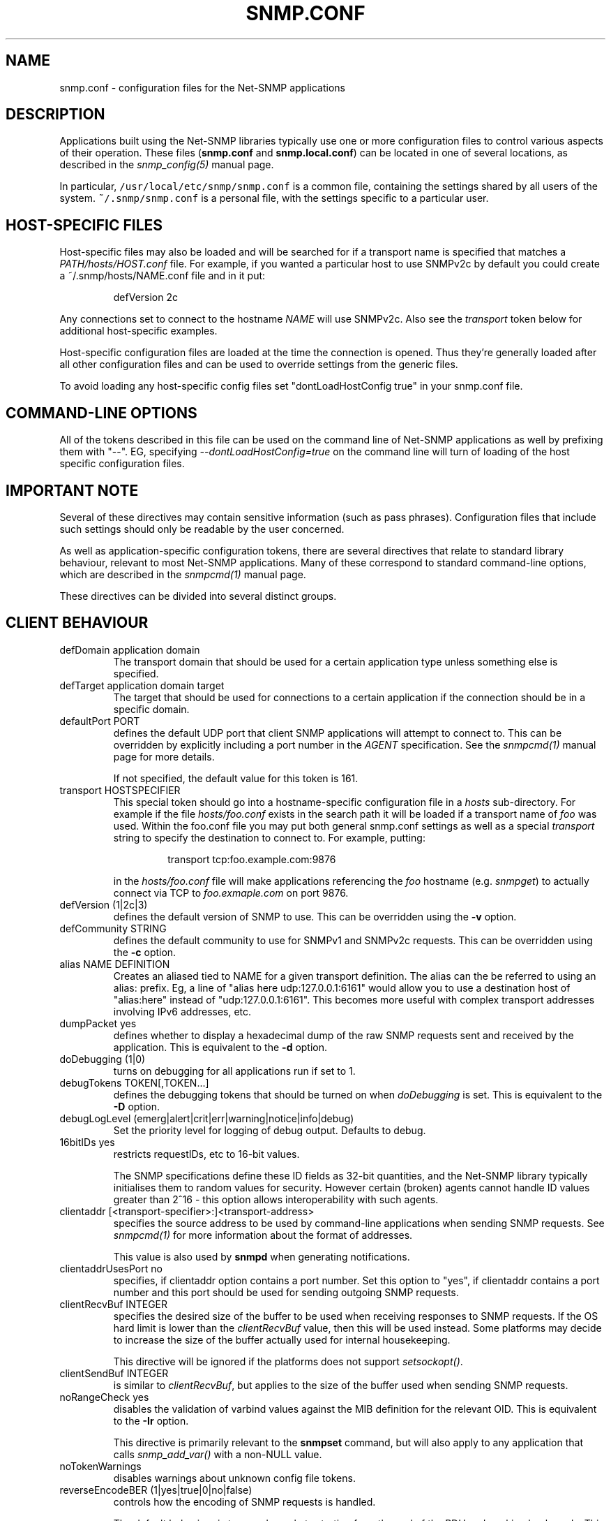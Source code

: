 .TH SNMP.CONF 5 "21 Apr 2010" V5.8 "Net-SNMP"
.SH NAME
snmp.conf - configuration files for the Net-SNMP applications
.SH DESCRIPTION
Applications built using the Net-SNMP libraries typically use one or
more configuration files to control various aspects of their operation.
These files (\fBsnmp.conf\fR and \fBsnmp.local.conf\fR) can be located
in one of several locations, as described in the \fIsnmp_config(5)\fR
manual page.
.PP
In particular, \fC/usr/local/etc/snmp/snmp.conf\fR is a common file,
containing the settings shared by all users of the system.
\fC~/.snmp/snmp.conf\fR is a personal file, with the settings
specific to a particular user.
.SH HOST-SPECIFIC FILES
Host-specific files may also be loaded and will be searched for if a
transport name is specified that matches a \fIPATH/hosts/HOST.conf\fR
file.  For example, if you wanted a particular host to use SNMPv2c by
default you could create a ~/.snmp/hosts/NAME.conf file and in it put:
.RS
.PP
defVersion 2c
.RE
.PP
Any connections set to connect to the hostname \fINAME\fR will use
SNMPv2c.  Also see the \fItransport\fR token below for additional
host-specific examples.
.PP
Host-specific configuration files are loaded at the time the
connection is opened.  Thus they're generally loaded after all other
configuration files and can be used to override settings from the
generic files.
.PP
To avoid loading any host-specific config files set
"dontLoadHostConfig true" in your snmp.conf file.
.SH COMMAND-LINE OPTIONS
All of the tokens described in this file can be used on the command
line of Net-SNMP applications as well by prefixing them with "\-\-".
EG, specifying \fI\-\-dontLoadHostConfig=true\fR on the command line will
turn of loading of the host specific configuration files.
.SH IMPORTANT NOTE
Several of these directives may contain sensitive information
(such as pass phrases).  Configuration files that include such
settings should only be readable by the user concerned.
.PP
As well as application-specific configuration tokens, there are
several directives that relate to standard library behaviour,
relevant to most Net-SNMP applications.  Many of these correspond
to standard command-line options, which are described in the
\fIsnmpcmd(1)\fR manual page.
.PP
These directives can be divided into several distinct groups.
.SH CLIENT BEHAVIOUR
.IP "defDomain application domain"
The transport domain that should be used for a certain application type unless
something else is specified.
.IP "defTarget application domain target"
The target that should be used for connections to a certain application if the
connection should be in a specific domain.
.IP "defaultPort PORT"
defines the default UDP port that client SNMP applications will
attempt to connect to.  This can be overridden by explicitly
including a port number in the \fIAGENT\fR specification.
See the \fIsnmpcmd(1)\fR manual page for more details.
.IP
If not specified, the default value for this token is 161.
.IP "transport HOSTSPECIFIER"
This special token should go into a hostname-specific configuration
file in a \fIhosts\fR sub-directory.  For example if the file
\fIhosts/foo.conf\fR exists in the search path it will be loaded if a
transport name of \fIfoo\fR was used.  Within the foo.conf file you may
put both general snmp.conf settings as well as a special
\fItransport\fR string to specify the destination to connect to.  For
example, putting:
.RS
.IP
transport tcp:foo.example.com:9876
.RE
.IP
in the \fIhosts/foo.conf\fR file will make applications referencing
the \fIfoo\fR hostname (e.g. \fIsnmpget\fR) to actually connect via
TCP to \fIfoo.exmaple.com\fR on port 9876.
.IP "defVersion (1|2c|3)"
defines the default version of SNMP to use.
This can be overridden using the \fB\-v\fR option.
.IP "defCommunity STRING"
defines the default community to use for SNMPv1 and SNMPv2c requests.
This can be overridden using the \fB\-c\fR option.
.\".IP "dumpPacket (1|yes|true|0|no|false)"
.IP "alias NAME DEFINITION"
Creates an aliased tied to NAME for a given transport definition.  The
alias can the be referred to using an alias: prefix.  Eg, a line of
"alias here udp:127.0.0.1:6161" would allow you to use a destination
host of "alias:here" instead of "udp:127.0.0.1:6161".  This becomes
more useful with complex transport addresses involving IPv6 addresses,
etc.
.IP "dumpPacket yes"
defines whether to display a hexadecimal dump of the raw SNMP requests
sent and received by the application.
This is equivalent to the \fB\-d\fR option.
.IP "doDebugging (1|0)"
turns on debugging for all applications run if set to 1.
.\"
.\" XXX - why not full boolean values?
.\"       what is the purpose of this directive ??
.\"
.IP "debugTokens TOKEN[,TOKEN...]"
defines the debugging tokens that should be turned on when
\fIdoDebugging\fR is set.
This is equivalent to the \fB\-D\fR option.
.IP "debugLogLevel (emerg|alert|crit|err|warning|notice|info|debug)"
Set the priority level for logging of debug output. Defaults to debug.
.\".IP "16bitIDs (1|yes|true|0|no|false)"
.IP "16bitIDs yes"
restricts requestIDs, etc to 16-bit values.
.IP
The SNMP specifications define these ID fields as 32-bit quantities,
and the Net-SNMP library typically initialises them to random values
for security.
However certain (broken) agents cannot handle ID values greater than
2^16 - this option allows interoperability with such agents.
.IP "clientaddr [<transport-specifier>:]<transport-address>"
specifies the source address to be used by command-line applications
when sending SNMP requests. See \fIsnmpcmd(1)\fR for more information
about the format of addresses.
.IP
This value is also used by \fBsnmpd\fR when generating notifications.
.\"
.\"  But not responses to an incoming request?
.\"  What about snmptrapd?
.\"
.IP "clientaddrUsesPort no"
specifies, if clientaddr option contains a port number. Set this option
to "yes", if clientaddr contains a port number and this port should
be used for sending outgoing SNMP requests.
.IP "clientRecvBuf INTEGER"
specifies the desired size of the buffer to be used when receiving
responses to SNMP requests.
If the OS hard limit is lower than the \fIclientRecvBuf\fR value,
then this will be used instead.
Some platforms may decide to increase the size of the buffer
actually used for internal housekeeping.
.IP
This directive will be ignored if the platforms does not support
\fIsetsockopt()\fR.
.IP "clientSendBuf INTEGER"
is similar to \fIclientRecvBuf\fR, but applies to the size
of the buffer used when sending SNMP requests.
.IP "noRangeCheck yes"
disables the validation of varbind values against the MIB definition
for the relevant OID.
This is equivalent to the \fB\-Ir\fR option.
.IP
This directive is primarily relevant to the \fBsnmpset\fR command,
but will also apply to any application that calls \fIsnmp_add_var()\fR
.\" what else ??
with a non-NULL value.
.\"
.\" XXX - including snmpd ??
.\"
.IP "noTokenWarnings"
disables warnings about unknown config file tokens.
.IP "reverseEncodeBER (1|yes|true|0|no|false)"
controls how the encoding of SNMP requests is handled.
.IP
The default behaviour is to encode packets starting from the end of
the PDU and working backwards.
This directive can be used to disable this behaviour, and build
the encoded request in the (more obvious) forward direction.
.IP
It should not normally be necessary to change this setting, as
the encoding is basically the same in either case - but working
backwards typically produces a slightly more efficient encoding,
and hence a smaller network datagram.
.IP "dontLoadHostConfig (1|yes|true|0|no|false)"
Specifies whether or not the host-specific configuration files are
loaded.  Set to "true" to turn off the loading of the host specific
configuration files.
.IP "retries INTEGER"
Specifies the number of retries to be used in the requests.
.IP "timeout INTEGER"
Specifies the timeout in seconds between retries.
.\"
.\" XXX - It is probably about time to remove this choice!
.\"
.SH SNMPv1/SNMPv2c SETTINGS
.IP "disableSNMPv1  (1|yes|true|0|no|false)"
.IP "disableSNMPv2c (1|yes|true|0|no|false)"
Disables protocol versions at runtime. Incoming and outgoing packets for
the protocol will be dropped.
.SH SNMPv3 SETTINGS
.IP "disableSNMPv3  (1|yes|true|0|no|false)"
Disables protocol versions at runtime. Incoming and outgoing packets for
the protocol will be dropped.
.IP "defSecurityName STRING"
defines the default security name to use for SNMPv3 requests.
This can be overridden using the \fB\-u\fR option.
.IP "defSecurityLevel noAuthNoPriv|authNoPriv|authPriv"
defines the default security level to use for SNMPv3 requests.
This can be overridden using the \fB\-l\fR option.
.IP
If not specified, the default value for this token is \fInoAuthNoPriv\fR.
.\"
.\" XXX - Is this correct ?
.\"
.RS
.IP "Note:
\fIauthPriv\fR is only available if the software has been compiled
to use the OpenSSL libraries.
.RE
.IP "defPassphrase STRING"
.IP "defAuthPassphrase STRING"
.IP "defPrivPassphrase STRING"
define the default authentication and privacy pass phrases to use
for SNMPv3 requests.
These can be overridden using the \fB\-A\fR and \fB\-X\fR options respectively.
.IP
The 
.B defPassphrase
value will be used for the authentication and/or privacy pass phrases
if either of the other directives are not specified.
.IP "defAuthType MD5|SHA|SHA-512|SHA-384|SHA-256|SHA-224"
.IP "defPrivType DES|AES"
define the default authentication and privacy protocols to use for
SNMPv3 requests.
These can be overridden using the \fB\-a\fR and \fB\-x\fR options respectively.
.IP
If not specified, SNMPv3 requests will default to MD5 authentication
and DES encryption.
.RS
.IP "Note:
If the software has not been compiled to use the OpenSSL libraries,
then only MD5 authentication is supported.
Neither SHA authentication nor any form of encryption will be available.
.RE
.IP "defContext STRING"
defines the default context to use for SNMPv3 requests.
This can be overridden using the \fB\-n\fR option.
.IP
If not specified, the default value for this token is the default context
(i.e. the empty string "").
.IP "defSecurityModel STRING"
defines the security model to use for SNMPv3 requests.
The default value is "usm" which is the only widely 
used security model for SNMPv3.
.IP "defAuthMasterKey 0xHEXSTRING"
.IP "defPrivMasterKey 0xHEXSTRING"
.IP "defAuthLocalizedKey 0xHEXSTRING"
.IP "defPrivLocalizedKey 0xHEXSTRING"
define the (hexadecimal) keys to be used for SNMPv3 secure communications.
SNMPv3 keys are frequently derived from a passphrase, as discussed in
the \fIdefPassphrase\fR section above. However for improved security a
truely random key can be generated and used instead (which would
normally has better entropy than a password unless it is
amazingly long).
The directives are equivalent to the short-form
command line options \fB\-3m\fR, \fB\-3M\fR, \fB\-3k\fR, and \fB\-3K\fR.
.IP
Localized keys are
master keys which have been converted to a unique key which is only
suitable for on particular SNMP engine (agent).  The length of the key
needs to be appropriate for the authentication or encryption type
being used (auth keys: MD5=16 bytes, SHA1=20 bytes;
priv keys: DES=16 bytes (8
bytes of which is used as an IV and not a key), and AES=16 bytes).
.IP "sshtosnmpsocket PATH"
Sets the path of the \fBsshtosnmp\fR socket created by an application
(e.g. snmpd) listening for incoming ssh connections through the
\fBsshtosnmp\fR unix socket.
.IP "sshtosnmpsocketperms MODE [OWNER [GROUP]]"
Sets the mode, owner and group of the \fBsshtosnmp\fR socket created by
an application (e.g. \fBsnmpd\fR) listening for incoming ssh connections
through the \fBsshtosnmp\fR unix socket.  The socket needs to be read/write
privileged for SSH users that are allowed to connect to the SNMP
service (VACM access still needs to be granted as well, most likely
through the TSM security model).
.IP "sshusername NAME"
Sets the SSH user name for logging into the remote system.
.IP "sshpubkey FILE"
Set the public key file to use when connecting to a remote system.
.IP "sshprivkey FILE"
Set the private key file to use when connecting to a remote system.
.\"
.\" XXX - are these lengths still correct ?
.\"
.SH SERVER BEHAVIOUR
.IP "persistentDir DIRECTORY"
defines the directory where \fBsnmpd\fR and \fBsnmptrapd\fR store
persistent configuration settings.
.IP
If not specified, the persistent directory defaults to
/var/net-snmp
.IP "noPersistentLoad yes"
.IP "noPersistentSave yes"
disable the loading and saving of persistent configuration information.
.RS
.IP "Note:"
This will break SNMPv3 operations (and other behaviour that relies
on changes persisting across application restart).  Use With Care.
.RE
.IP "tempFilePattern PATTERN"
defines a filename template for creating temporary files,
for handling input to and output from external shell commands.
Used by the \fImkstemp()\fR and \fImktemp()\fR functions.
.IP
If not specified, the default pattern is \fC"/tmp/snmpdXXXXXX"\fR.
.IP "serverRecvBuf INTEGER"
specifies the desired size of the buffer to be used when receiving
incoming SNMP requests.
If the OS hard limit is lower than the \fIserverRecvBuf\fR value,
then this will be used instead.
Some platforms may decide to increase the size of the buffer
actually used for internal housekeeping.
.IP
This directive will be ignored if the platforms does not support
\fIsetsockopt()\fR.
.IP "serverSendBuf INTEGER"
is similar to \fIserverRecvBuf\fR, but applies to the size
of the buffer used when sending SNMP responses.
.IP
.IP "sourceFilterType none|whitelist|blacklist"
specifies whether or not addresses added with \fIsourceFilterAddress\fR are
whitelisted or blacklisted. The default is none, indicating that incoming
packets will not be checked agains the filter list.
.IP
.IP "sourceFilterAddress ADDRESS"
specifies an address to be added to the source address filter list.
\fIsourceFilterType\fR configuration determines whether or not addresses are
whitelisted or blacklisted.
.IP
.SH MIB HANDLING
.IP "mibdirs DIRLIST"
specifies a list of directories to search for MIB files.
This operates in the same way as the \fB\-M\fR option -
see \fIsnmpcmd(1)\fR for details.
Note that this value can be overridden by the
.B MIBDIRS
environment variable, and the \fB\-M\fR option.
.IP "mibs MIBLIST"
specifies a list of MIB modules (not files) that should be loaded.
This operates in the same way as the \fB\-m\fR option -
see \fIsnmpcmd(1)\fR for details.
Note that this list can be overridden by the
.B MIBS
environment variable, and the \fB\-m\fR option.
.IP "mibfile FILE"
specifies a (single) MIB file to load, in addition to the
list read from the \fImibs\fR token (or equivalent configuration).
Note that this value can be overridden by the
.B MIBFILES
environment variable.
.IP "showMibErrors (1|yes|true|0|no|false)"
whether to display MIB parsing errors.
.IP "commentToEOL (1|yes|true|0|no|false)"
whether MIB parsing should be strict about comment termination.
Many MIB writers assume that ASN.1 comments extend to the end of
the text line, rather than being terminated by the next "\-\-" token.
This token can be used to accept such (strictly incorrect) MIBs.
.br
Note that this directive was previous (mis-)named \fIstrictCommentTerm\fR,
but with the reverse behaviour from that implied by the name.
This earlier token is still accepted for backwards compatibility.
.IP "mibAllowUnderline (1|yes|true|0|no|false)"
whether to allow underline characters in MIB object names and
enumeration values.
This token can be used to accept such (strictly incorrect) MIBs.
.IP "mibWarningLevel INTEGER"
the minimum warning level of the warnings printed by the MIB parser.
.SH OUTPUT CONFIGURATION
.IP "logTimestamp (1|yes|true|0|no|false)"
Whether the commands should log timestamps with their error/message
logging or not.  Note that output will not look as pretty with
timestamps if the source code that is doing the logging does
incremental logging of messages that are not line buffered before
being passed to the logging routines.  This option is only used when file logging is active. 
.IP "printNumericEnums (1|yes|true|0|no|false)"
Equivalent to
.BR \-Oe .
.IP "printNumericOids (1|yes|true|0|no|false)"
Equivalent to
.BR \-On .
.IP "dontBreakdownOids (1|yes|true|0|no|false)"
Equivalent to
.BR \-Ob .
.IP "escapeQuotes (1|yes|true|0|no|false)"
Equivalent to
.BR \-OE .
.IP "quickPrinting (1|yes|true|0|no|false)"
Equivalent to
.BR \-Oq .
.IP "printValueOnly (1|yes|true|0|no|false)"
Equivalent to
.BR \-Ov .
.IP "dontPrintUnits (1|yes|true|0|no|false)"
Equivalent to
.BR \-OU .
.IP "numericTimeticks (1|yes|true|0|no|false)"
Equivalent to
.BR \-Ot .
.IP "printHexText (1|yes|true|0|no|false)"
Equivalent to
.BR \-OT .
.IP "hexOutputLength integer"
Specifies where to break up the output of hexadecimal strings.  
Set to 0 to disable line breaks.  Defaults to 16.
.IP "suffixPrinting (0|1|2)"
The value 1 is equivalent to
.B \-Os
and the value 2 is equivalent to
.BR \-OS .
.IP "oidOutputFormat (1|2|3|4|5|6)"
Maps \-O options as follow: \-Os=1, \-OS=2, \-Of=3, \-On=4, \-Ou=5.
The value 6 has no matching \-O option. It suppresses output.
.IP "extendedIndex (1|yes|true|0|no|false)"
Equivalent to
.BR \-OX .
.IP "noDisplayHint (1|yes|true|0|no|false)"
Disables the use of DISPLAY-HINT information when parsing indices and
values to set. Equivalent to
.BR \-Ih .
.IP "outputPrecision PRECISION"
Uses the PRECISION string to allow modification of the value output
format. See snmpcmd(1) for details.
Equivalent to
.BR \-Op
(which takes precedence over the config file).
.SH FILES
.IP "System-wide configuration files:"
/usr/local/etc/snmp/snmp.conf
.br
/usr/local/etc/snmp/snmp.local.conf
.IP "User-specific configuration settings:"
$HOME/.snmp/snmp.conf
.br
$HOME/.snmp/snmp.local.conf
.IP "Destination host specific files:
/usr/local/etc/snmp/hosts/HOSTNAME.conf
.br
$HOME/.snmp/hosts/HOSTNAME.conf

.SH "SEE ALSO"
snmp_config(5), netsnmp_config_api(3), snmpcmd(1).
.\" Local Variables:
.\"  mode: nroff
.\" End:
